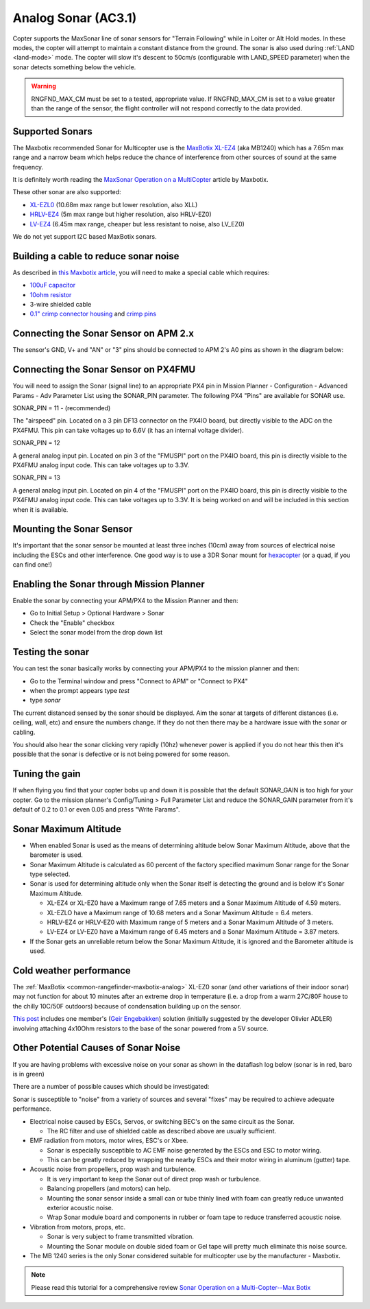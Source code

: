 .. _sonar:

====================
Analog Sonar (AC3.1)
====================

Copter supports the MaxSonar line of sonar sensors for "Terrain
Following" while in Loiter or Alt Hold modes.  In these modes, the
copter will attempt to maintain a constant distance from the ground. 
The sonar is also used during
:ref:`LAND <land-mode>` mode.  The copter
will slow it's descent to 50cm/s (configurable with LAND_SPEED
parameter) when the sonar detects something below the vehicle.

.. image:: ../images/XLMaxsonarEZ4.jpg
    :target: ../_images/XLMaxsonarEZ4.jpg
    
   
.. warning::
   
   RNGFND_MAX_CM must be set to a tested, appropriate value.  If RNGFND_MAX_CM is set to a value
   greater than the range of the sensor, the flight controller will not respond correctly to the 
   data provided.

Supported Sonars
================

The Maxbotix recommended Sonar for Multicopter use is the `MaxBotix XL-EZ4 <http://store.3drobotics.com/products/MB1240-XL-MaxSonar-EZ4>`__
(aka MB1240) which has a 7.65m max range and a narrow beam which helps
reduce the chance of interference from other sources of sound at the
same frequency.

It is definitely worth reading the \ `MaxSonar Operation on a MultiCopter <http://www.maxbotix.com/articles/067.htm>`__ article by
Maxbotix.

These other sonar are also supported:

-  `XL-EZL0 <http://www.maxbotix.com/Ultrasonic_Sensors/MB1260.htm>`__
   (10.68m max range but lower resolution, also XLL)
-  `HRLV-EZ4 <https://www.sparkfun.com/products/11309>`__ (5m max range
   but higher resolution, also HRLV-EZ0)
-  `LV-EZ4 <http://www.maxbotix.com/Ultrasonic_Sensors/MB1040.htm>`__
   (6.45m max range, cheaper but less resistant to noise, also LV_EZ0)

We do not yet support I2C based MaxBotix sonars.

Building a cable to reduce sonar noise
======================================

As described in `this Maxbotix article <http://www.maxbotix.com/articles/035.htm>`__, you will need to
make a special cable which requires:

-  `100uF capacitor <https://www.sparkfun.com/products/96>`__
-  `10ohm resistor <https://www.sparkfun.com/products/10969>`__
-  3-wire shielded cable
-  `0.1" crimp connector housing <https://www.pololu.com/product/1901>`__ and `crimp pins <https://www.pololu.com/product/1930>`__

..  youtube:: Rba1ZdL0vyE
    :width: 100%

Connecting the Sonar Sensor on APM 2.x
======================================

The sensor's GND, V+ and "AN" or "3" pins should be connected to APM 2's
A0 pins as shown in the diagram below:

.. image:: ../images/APM2_Sonar.jpg
    :target: ../_images/APM2_Sonar.jpg

Connecting the Sonar Sensor on PX4FMU
=====================================

You will need to assign the Sonar (signal line) to an appropriate PX4
pin in Mission Planner - Configuration - Advanced Params - Adv Parameter
List using the SONAR_PIN parameter.  The following PX4 "Pins" are available for SONAR use.

SONAR_PIN = 11 - (recommended)

The "airspeed" pin. Located on a 3 pin DF13 connector on the PX4IO board, but directly visible to the ADC on the PX4FMU. 
This pin can take voltages up to 6.6V (it has an internal voltage divider).

SONAR_PIN = 12

A general analog input pin. Located on pin 3 of the "FMUSPI" port on
the PX4IO board, this pin is directly visible to the PX4FMU analog
input code. This can take voltages up to 3.3V.

SONAR_PIN = 13

A general analog input pin. Located on pin 4 of the "FMUSPI" port on
the PX4IO board, this pin is directly visible to the PX4FMU analog
input code. This can take voltages up to 3.3V.  It is being worked on
and will be included in this section when it is available.

Mounting the Sonar Sensor
=========================

It's important that the sonar sensor be mounted at least three inches
(10cm) away from sources of electrical noise including the ESCs and
other interference. One good way is to use a 3DR Sonar mount for
`hexacopter <http://store.3drobotics.com/products/3dr-hexa-b-sonar-mount>`__
(or a quad, if you can find one!)

.. image:: ../images/Sonar_3DR_QuadSonarMount.jpg
    :target: ../_images/Sonar_3DR_QuadSonarMount.jpg

Enabling the Sonar through Mission Planner
==========================================

Enable the sonar by connecting your APM/PX4 to the Mission Planner and
then:

-  Go to Initial Setup > Optional Hardware > Sonar
-  Check the "Enable" checkbox
-  Select the sonar model from the drop down list

.. image:: ../images/Sonar_Setup.png
    :target: ../_images/Sonar_Setup.png

Testing the sonar
=================

You can test the sonar basically works by connecting your APM/PX4 to the
mission planner and then:

-  Go to the Terminal window and press "Connect to APM" or "Connect to
   PX4"
-  when the prompt appears type *test*
-  type *sonar*

The current distanced sensed by the sonar should be displayed.  Aim the
sonar at targets of different distances (i.e. ceiling, wall, etc) and
ensure the numbers change.  If they do not then there may be a hardware
issue with the sonar or cabling.

You should also hear the sonar clicking very rapidly (10hz) whenever
power is applied if you do not hear this then it's possible that the
sonar is defective or is not being powered for some reason.

Tuning the gain
===============

If when flying you find that your copter bobs up and down it is possible
that the default SONAR_GAIN is too high for your copter.  Go to the
mission planner's Config/Tuning > Full Parameter List and reduce the
SONAR_GAIN parameter from it's default of 0.2 to 0.1 or even 0.05 and
press "Write Params".

Sonar Maximum Altitude
======================

-  When enabled Sonar is used as the means of determining altitude
   below Sonar Maximum Altitude, above that the barometer is used.
-  Sonar Maximum Altitude is calculated as 60 percent of the factory
   specified maximum Sonar range for the Sonar type selected.
-  Sonar is used for determining altitude only when the Sonar itself is
   detecting the ground and is below it's Sonar Maximum Altitude.

   -  XL-EZ4 or XL-EZ0 have a Maximum range of 7.65 meters and a Sonar
      Maximum Altitude of 4.59 meters.
   -  XL-EZLO have a Maximum range of 10.68 meters and a Sonar Maximum
      Altitude = 6.4 meters.
   -  HRLV-EZ4 or HRLV-EZ0 with Maximum range of 5 meters and a Sonar
      Maximum Altitude of 3 meters.
   -  LV-EZ4 or LV-EZ0 have a Maximum range of 6.45 meters and a Sonar
      Maximum Altitude = 3.87 meters.

-  If the Sonar gets an unreliable return below the Sonar Maximum
   Altitude, it is ignored and the Barometer altitude is used.

Cold weather performance
========================

The
:ref:`MaxBotix <common-rangefinder-maxbotix-analog>`
XL-EZ0 sonar (and other variations of their indoor sonar) may not
function for about 10 minutes after an extreme drop in temperature (i.e.
a drop from a warm 27C/80F house to the chilly 10C/50F outdoors) because
of condensation building up on the sensor.

`This post <http://diydrones.com/forum/topics/arducopter-2-0-48?xg_source=activity&id=705844%3ATopic%3A676942&page=31#comments>`__ includes
one member's (`Geir Engebakken <http://www.diydrones.com/forum/topic/listForContributor?user=3a28calx54gma>`__)
solution (initially suggested by the developer Olivier ADLER) involving
attaching 4x10Ohm resistors to the base of the sonar powered from a 5V
source.

Other Potential Causes of Sonar Noise
=====================================

If you are having problems with excessive noise on your sonar as shown
in the dataflash log below (sonar is in red, baro is in green)

.. image:: ../images/Sonar_Spikes.png
    :target: ../_images/Sonar_Spikes.png

There are a number of possible causes which should be investigated:

Sonar is susceptible to "noise" from a variety of sources and several
"fixes" may be required to achieve adequate performance.

-  Electrical noise caused by ESCs, Servos, or switching BEC's on the
   same circuit as the Sonar.

   -  The RC filter and use of shielded cable as described above are
      usually sufficient.

-  EMF radiation from motors, motor wires, ESC's or Xbee.

   -  Sonar is especially susceptible to AC EMF noise generated by the
      ESCs and ESC to motor wiring.
   -  This can be greatly reduced by wrapping the nearby ESCs and their
      motor wiring in aluminum (gutter) tape.

-  Acoustic noise from propellers, prop wash and turbulence.

   -  It is very important to keep the Sonar out of direct prop wash or
      turbulence.
   -  Balancing propellers (and motors) can help.
   -  Mounting the sonar sensor inside a small can or tube thinly lined
      with foam can greatly reduce unwanted exterior acoustic noise.
   -  Wrap Sonar module board and components in rubber or foam tape to
      reduce transferred acoustic noise.

-  Vibration from motors, props, etc.

   -  Sonar is very subject to frame transmitted vibration.
   -  Mounting the Sonar module on double sided foam or Gel tape will
      pretty much eliminate this noise source.

-  The MB 1240 series is the only Sonar considered suitable for
   multicopter use by the manufacturer - Maxbotix.

.. note::

   Please read this tutorial for a comprehensive review `Sonar Operation on a Multi-Copter--Max Botix <http://maxbotix.com/articles/067.htm>`__\ 
